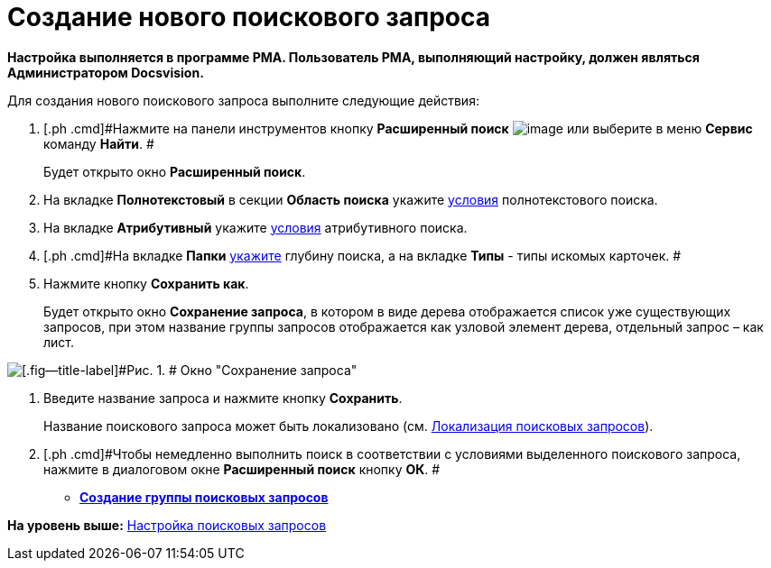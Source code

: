 = Создание нового поискового запроса

*Настройка выполняется в программе РМА. Пользователь РМА, выполняющий настройку, должен являться Администратором Docsvision.*

Для создания нового поискового запроса выполните следующие действия:

. [.ph .cmd]#Нажмите на панели инструментов кнопку [.ph .uicontrol]*Расширенный поиск* image:img/Buttons/Search_Advanced.png[image] или выберите в меню [.ph .uicontrol]*Сервис* команду [.ph .uicontrol]*Найти*. #
+
Будет открыто окно [.keyword .wintitle]*Расширенный поиск*.
. [.ph .cmd]#На вкладке [.keyword]*Полнотекстовый* в секции [.keyword]*Область поиска* укажите xref:Search_Setting_FullText_Search.adoc[условия] полнотекстового поиска.#
. [.ph .cmd]#На вкладке [.keyword]*Атрибутивный* укажите xref:Search_Setting_Attributive_Search.adoc[условия] атрибутивного поиска.#
. [.ph .cmd]#На вкладке [.keyword]*Папки* xref:Search_Setting_Search_Area.adoc[укажите] глубину поиска, а на вкладке [.keyword]*Типы* - типы искомых карточек. #
. [.ph .cmd]#Нажмите кнопку [.ph .uicontrol]*Сохранить как*.#
+
Будет открыто окно [.keyword .wintitle]*Сохранение запроса*, в котором в виде дерева отображается список уже существующих запросов, при этом название группы запросов отображается как узловой элемент дерева, отдельный запрос – как лист.

image::img/Saving_Request.png[[.fig--title-label]#Рис. 1. # Окно "Сохранение запроса"]
. [.ph .cmd]#Введите название запроса и нажмите кнопку [.ph .uicontrol]*Сохранить*.#
+
Название поискового запроса может быть локализовано (см. xref:SearchLocalization.adoc[Локализация поисковых запросов]).
. [.ph .cmd]#Чтобы немедленно выполнить поиск в соответствии с условиями выделенного поискового запроса, нажмите в диалоговом окне [.keyword .wintitle]*Расширенный поиск* кнопку [.ph .uicontrol]*ОК*. #

* *xref:../topics/SearchGroup.adoc[Создание группы поисковых запросов]* +

*На уровень выше:* xref:../topics/Search_Create_and_Save_Queries_for_AdvancedSearch.adoc[Настройка поисковых запросов]
